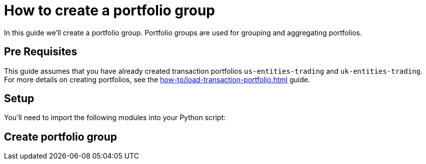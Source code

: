 = How to create a portfolio group
:description: In this guide we'll create a portfolio group. Portfolio groups are used for grouping and aggregating portfolios.

{description}


== Pre Requisites

This guide assumes that you have already created transaction portfolios `us-entities-trading` and `uk-entities-trading`.
For more details on creating portfolios, see the xref:how-to/load-transaction-portfolio.adoc[] guide.

== Setup

You'll need to import the following modules into your Python script:

== Create portfolio group

